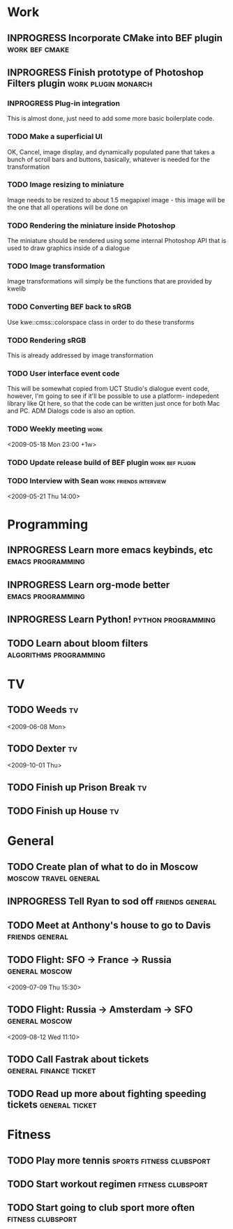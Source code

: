 #+SEQ_TODO: TODO INPROGRESS DONE

* Work
** INPROGRESS Incorporate CMake into BEF plugin			:work:bef:cmake:
   DEADLINE: <2009-05-31 Sun>

** INPROGRESS Finish prototype of Photoshop Filters plugin :work:plugin:monarch:
   DEADLINE: <2009-05-29 Fri>
*** INPROGRESS Plug-in integration
    This is almost done, just need to add some more basic boilerplate code.
    
*** TODO Make a superficial UI
    OK, Cancel, image display, and dynamically populated pane that
    takes a bunch of scroll bars and buttons, basically, whatever is
    needed for the transformation
    
*** TODO Image resizing to miniature
    Image needs to be resized to about 1.5 megapixel image - this image
    will be the one that all operations will be done on
*** TODO Rendering the miniature inside Photoshop
    The miniature should be rendered using some internal Photoshop API
    that is used to draw graphics inside of a dialogue
*** TODO Image transformation
    Image transformations will simply be the functions that are provided
    by kwelib
*** TODO Converting BEF back to sRGB
    Use kwe::cmss::colorspace class in order to do these transforms
*** TODO Rendering sRGB
    This is already addressed by image transformation
*** TODO User interface event code

    This will be somewhat copied from UCT Studio's dialogue event code,
    however, I'm going to see if it'll be possible to use a platform-
    indepedent library like Qt here, so that the code can be written just
    once for both Mac and PC. ADM Dialogs code is also an
    option.

*** TODO Weekly meeting							  :work:
<2009-05-18 Mon 23:00 +1w>
*** TODO Update release build of BEF plugin		       :work:bef:plugin:
    DEADLINE: <2009-05-18 Mon>
*** TODO Interview with Sean				:work:friends:interview:
<2009-05-21 Thu 14:00>


* Programming 
** INPROGRESS Learn more emacs keybinds, etc		     :emacs:programming:
** INPROGRESS Learn org-mode better			     :emacs:programming:
** INPROGRESS Learn Python!				    :python:programming:
** TODO Learn about bloom filters 			:algorithms:programming:
* TV
** TODO Weeds 								    :tv:
<2009-06-08 Mon>
   
** TODO Dexter 								    :tv:
<2009-10-01 Thu>
** TODO Finish up Prison Break 						    :tv:
** TODO Finish up House 						    :tv:
* General
** TODO Create plan of what to do in Moscow		 :moscow:travel:general:
   DEADLINE: <2009-07-08 Wed>
** INPROGRESS Tell Ryan to sod off			       :friends:general:
** TODO Meet at Anthony's house to go to Davis 		       :friends:general:
   DEADLINE: <2009-05-17 Sun 11:00>
** TODO Flight: SFO -> France -> Russia 			:general:moscow:
   <2009-07-09 Thu 15:30>
** TODO Flight: Russia -> Amsterdam -> SFO 			:general:moscow:
   <2009-08-12 Wed 11:10>
** TODO Call Fastrak about tickets 			:general:finance:ticket:
   DEADLINE: <2009-05-29 Fri>
** TODO Read up more about fighting speeding tickets 		:general:ticket:
* Fitness
** TODO Play more tennis 			      :sports:fitness:clubsport:
** TODO Start workout regimen 				     :fitness:clubsport:
** TODO Start going to club sport more often 		     :fitness:clubsport:
